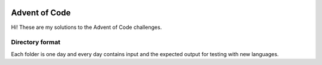 .. image:: https://img.shields.io/discord/864563184919773226?color=5865F2&logo=discord&logoColor=5865F2&style=for-the-badge
    :alt: Discord

.. image:: https://img.shields.io/badge/all_contributors-1-orange.svg?style=for-the-badge
    :alt: All Contributors

.. image:: https://img.shields.io/tokei/lines/github/ooliver1/adventofcode?style=for-the-badge
    :alt: Lines of Code

Advent of Code
==============

Hi! These are my solutions to the Advent of Code challenges.

Directory format
----------------

Each folder is one day and every day contains input and the expected output for testing with new languages.
